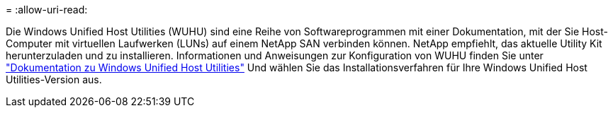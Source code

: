 = 
:allow-uri-read: 


Die Windows Unified Host Utilities (WUHU) sind eine Reihe von Softwareprogrammen mit einer Dokumentation, mit der Sie Host-Computer mit virtuellen Laufwerken (LUNs) auf einem NetApp SAN verbinden können. NetApp empfiehlt, das aktuelle Utility Kit herunterzuladen und zu installieren. Informationen und Anweisungen zur Konfiguration von WUHU finden Sie unter link:https://docs.netapp.com/us-en/ontap-sanhost/hu_wuhu_71_rn.html["Dokumentation zu Windows Unified Host Utilities"] Und wählen Sie das Installationsverfahren für Ihre Windows Unified Host Utilities-Version aus.
